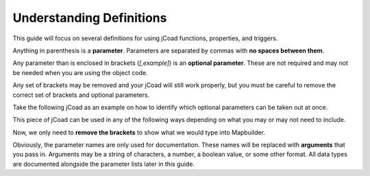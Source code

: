 .. _understanding_definitions:

#########################
Understanding Definitions
#########################

This guide will focus on several definitions for using jCoad functions, properties, and triggers.

Anything in parenthesis is a **parameter**. Parameters are separated by commas with **no spaces between them**.

Any parameter than is enclosed in brackets (*[,example]*) is an **optional parameter**. These are not required and may not be needed when you are using the object code.

Any set of brackets may be removed and your jCoad will still work properly, but you must be careful to remove the correct set of brackets and optional parameters.

Take the following jCoad as an example on how to identify which optional parameters can be taken out at once.

.. raw:: html

    <div class="highlight-none notranslate"><div class="highlight">
    <pre><span></span>animation(image<span class="purple">[,depth<span class="blue">[,x,y,width,height<span class="green">[,frames<span class="orange">[,speed<span class="red">[,loop]</span>]</span>]</span>]</span>]</span>)</pre>
    </div></div>

This piece of jCoad can be used in any of the following ways depending on what you may or may not need to include.

.. raw:: html

    <div class="highlight-none notranslate"><div class="highlight">
        <pre><span></span><span>animation(image)</span>
    <span>animation(image<span class="purple">[,depth]</span>)</span>
    <span>animation(image<span class="purple">[,depth<span class="blue">[,x,y,width,height]</span>]</span>)</span>
    <span>animation(image<span class="purple">[,depth<span class="blue">[,x,y,width,height<span class="green">[,frames]</span>]</span>]</span>)</span>
    <span>animation(image<span class="purple">[,depth<span class="blue">[,x,y,width,height<span class="green">[,frames<span class="orange">[,speed]</span>]</span>]</span>]</span>)</span>
    <span>animation(image<span class="purple">[,depth<span class="blue">[,x,y,width,height<span class="green">[,frames<span class="orange">[,speed<span class="red">[,loop]</span>]</span>]</span>]</span>]</span>)</span></pre>
    </div></div>

Now, we only need to **remove the brackets** to show what we would type into Mapbuilder.

.. raw:: html

    <div class="highlight-none notranslate"><div class="highlight">
        <pre><span></span><span>animation(image)</span>
    <span>animation(image<span class="purple">,depth</span>)</span>
    <span>animation(image<span class="purple">,depth<span class="blue">,x,y,width,height</span></span>)</span>
    <span>animation(image<span class="purple">,depth<span class="blue">,x,y,width,height<span class="green">,frames</span></span></span>)</span>
    <span>animation(image<span class="purple">,depth<span class="blue">,x,y,width,height<span class="green">,frames<span class="orange">,speed</span></span></span></span>)</span>
    <span>animation(image<span class="purple">,depth<span class="blue">,x,y,width,height<span class="green">,frames<span class="orange">,speed<span class="red">,loop</span></span></span></span></span>)</span></pre>
    </div></div>

Obviously, the parameter names are only used for documentation. These names will be replaced with **arguments** that you pass in. Arguments may be a string of characters, a number, a boolean value, or some other format. All data types are documented alongside the parameter lists later in this guide.